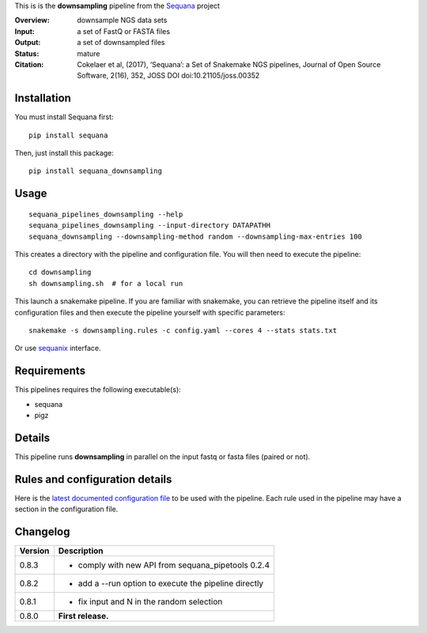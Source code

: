 This is is the **downsampling** pipeline from the `Sequana <https://sequana.readthedocs.org>`_ project

:Overview: downsample NGS data sets
:Input: a set of FastQ or FASTA files 
:Output: a set of downsampled files
:Status: mature
:Citation: Cokelaer et al, (2017), ‘Sequana’: a Set of Snakemake NGS pipelines, Journal of Open Source Software, 2(16), 352, JOSS DOI doi:10.21105/joss.00352


Installation
~~~~~~~~~~~~

You must install Sequana first::

    pip install sequana

Then, just install this package::

    pip install sequana_downsampling


Usage
~~~~~

::

    sequana_pipelines_downsampling --help
    sequana_pipelines_downsampling --input-directory DATAPATHH
    sequana_downsampling --downsampling-method random --downsampling-max-entries 100


This creates a directory with the pipeline and configuration file. You will then need 
to execute the pipeline::

    cd downsampling
    sh downsampling.sh  # for a local run

This launch a snakemake pipeline. If you are familiar with snakemake, you can 
retrieve the pipeline itself and its configuration files and then execute the pipeline yourself with specific parameters::

    snakemake -s downsampling.rules -c config.yaml --cores 4 --stats stats.txt

Or use `sequanix <https://sequana.readthedocs.io/en/master/sequanix.html>`_ interface.

Requirements
~~~~~~~~~~~~

This pipelines requires the following executable(s):

- sequana
- pigz

.. .. image:: https://raw.githubusercontent.com/sequana/sequana_downsampling/master/sequana_pipelines/downsampling/dag.png


Details
~~~~~~~~~

This pipeline runs **downsampling** in parallel on the input fastq or fasta files (paired or not). 


Rules and configuration details
~~~~~~~~~~~~~~~~~~~~~~~~~~~~~~~

Here is the `latest documented configuration file <https://raw.githubusercontent.com/sequana/sequana_downsampling/master/sequana_pipelines/downsampling/config.yaml>`_
to be used with the pipeline. Each rule used in the pipeline may have a section in the configuration file. 


Changelog
~~~~~~~~~

========= ====================================================================
Version   Description
========= ====================================================================
0.8.3     * comply with new API from sequana_pipetools 0.2.4
0.8.2     * add a --run option to execute the pipeline directly
0.8.1     * fix input and N in the random selection
0.8.0     **First release.**
========= ====================================================================


